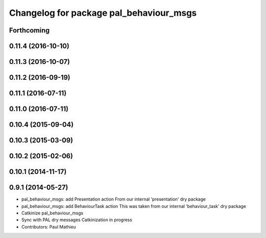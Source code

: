 ^^^^^^^^^^^^^^^^^^^^^^^^^^^^^^^^^^^^^^^^
Changelog for package pal_behaviour_msgs
^^^^^^^^^^^^^^^^^^^^^^^^^^^^^^^^^^^^^^^^

Forthcoming
-----------

0.11.4 (2016-10-10)
-------------------

0.11.3 (2016-10-07)
-------------------

0.11.2 (2016-09-19)
-------------------

0.11.1 (2016-07-11)
-------------------

0.11.0 (2016-07-11)
-------------------

0.10.4 (2015-09-04)
-------------------

0.10.3 (2015-03-09)
-------------------

0.10.2 (2015-02-06)
-------------------

0.10.1 (2014-11-17)
-------------------

0.9.1 (2014-05-27)
------------------
* pal_behaviour_msgs: add Presentation action
  From our internal 'presentation' dry package
* pal_behaviour_msgs: add BehaviourTask action
  This was taken from our internal 'behaviour_task' dry package
* Catkinize pal_behaviour_msgs
* Sync with PAL dry messages
  Catkinization in progress
* Contributors: Paul Mathieu
